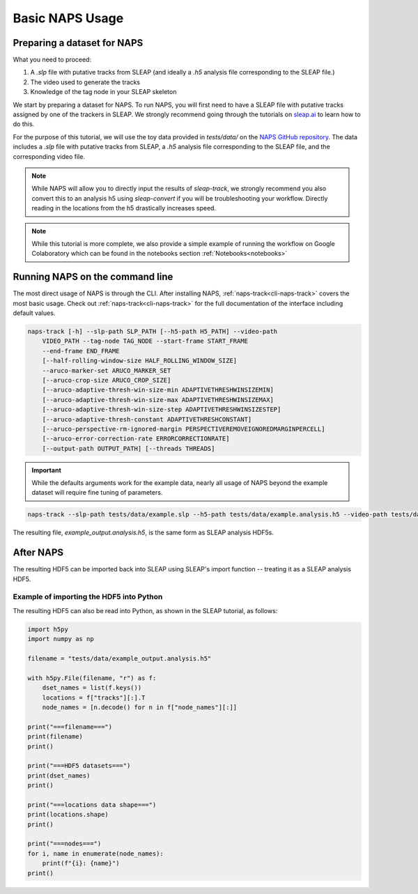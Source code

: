 .. _basic-tutorial:

Basic NAPS Usage
----------------

.. _preparing-dataset:

Preparing a dataset for NAPS
~~~~~~~~~~~~~~~~~~~~~~~~~~~~

What you need to proceed:

#. A `.slp` file with putative tracks from SLEAP (and ideally a `.h5` analysis file corresponding to the SLEAP file.)
#. The video used to generate the tracks
#. Knowledge of the tag node in your SLEAP skeleton

We start by preparing a dataset for NAPS. To run NAPS, you will first need to have a SLEAP file with putative tracks assigned by one of the trackers in SLEAP. We strongly recommend going through the tutorials on `sleap.ai <https://sleap.ai>`_ to learn how to do this.

For the purpose of this tutorial, we will use the toy data provided in `tests/data/` on the `NAPS GitHub repository <https://github.com/kocherlab/naps>`_. The data includes a `.slp` file with putative tracks from SLEAP, a `.h5` analysis file corresponding to the SLEAP file, and the corresponding video file.

.. note::

    While NAPS will allow you to directly input the results of `sleap-track`, we strongly recommend you also convert this to an analysis h5 using `sleap-convert` if you will be troubleshooting your workflow. Directly reading in the locations from the h5 drastically increases speed.

.. _tracking:

.. note::

    While this tutorial is more complete, we also provide a simple example of running the workflow on Google Colaboratory which can be found in the notebooks section :ref:`Notebooks<notebooks>`

Running NAPS on the command line
~~~~~~~~~~~~~~~~~~~~~~~~~~~~~~~~

The most direct usage of NAPS is through the CLI. After installing NAPS, :ref:`naps-track<cli-naps-track>` covers the most basic usage. Check out :ref:`naps-track<cli-naps-track>` for the full documentation of the interface including default values.

.. code-block:: text

    naps-track [-h] --slp-path SLP_PATH [--h5-path H5_PATH] --video-path
        VIDEO_PATH --tag-node TAG_NODE --start-frame START_FRAME
        --end-frame END_FRAME
        [--half-rolling-window-size HALF_ROLLING_WINDOW_SIZE]
        --aruco-marker-set ARUCO_MARKER_SET
        [--aruco-crop-size ARUCO_CROP_SIZE]
        [--aruco-adaptive-thresh-win-size-min ADAPTIVETHRESHWINSIZEMIN]
        [--aruco-adaptive-thresh-win-size-max ADAPTIVETHRESHWINSIZEMAX]
        [--aruco-adaptive-thresh-win-size-step ADAPTIVETHRESHWINSIZESTEP]
        [--aruco-adaptive-thresh-constant ADAPTIVETHRESHCONSTANT]
        [--aruco-perspective-rm-ignored-margin PERSPECTIVEREMOVEIGNOREDMARGINPERCELL]
        [--aruco-error-correction-rate ERRORCORRECTIONRATE]
        [--output-path OUTPUT_PATH] [--threads THREADS]

.. important::

    While the defaults arguments work for the example data, nearly all usage of NAPS beyond the example dataset will require fine tuning of parameters.

.. code-block:: text

    naps-track --slp-path tests/data/example.slp --h5-path tests/data/example.analysis.h5 --video-path tests/data/example.mp4 --tag-node 0 --start-frame 0 --end-frame 1203 --aruco-marker-set DICT_4X4_100 --output-path tests/data/example_output.analysis.h5

The resulting file, `example_output.analysis.h5`, is the same form as SLEAP analysis HDF5s.

.. _post-tracking:

After NAPS
~~~~~~~~~~~~~~~~~~~~~~~~~~~~~~~~~~~~~~

The resulting HDF5 can be imported back into SLEAP using SLEAP's import function -- treating it as a SLEAP analysis HDF5.

Example of importing the HDF5 into Python
*****************************************

The resulting HDF5 can also be read into Python, as shown in the SLEAP tutorial, as follows:

.. code-block:: python

    import h5py
    import numpy as np

    filename = "tests/data/example_output.analysis.h5"

    with h5py.File(filename, "r") as f:
        dset_names = list(f.keys())
        locations = f["tracks"][:].T
        node_names = [n.decode() for n in f["node_names"][:]]

    print("===filename===")
    print(filename)
    print()

    print("===HDF5 datasets===")
    print(dset_names)
    print()

    print("===locations data shape===")
    print(locations.shape)
    print()

    print("===nodes===")
    for i, name in enumerate(node_names):
        print(f"{i}: {name}")
    print()


